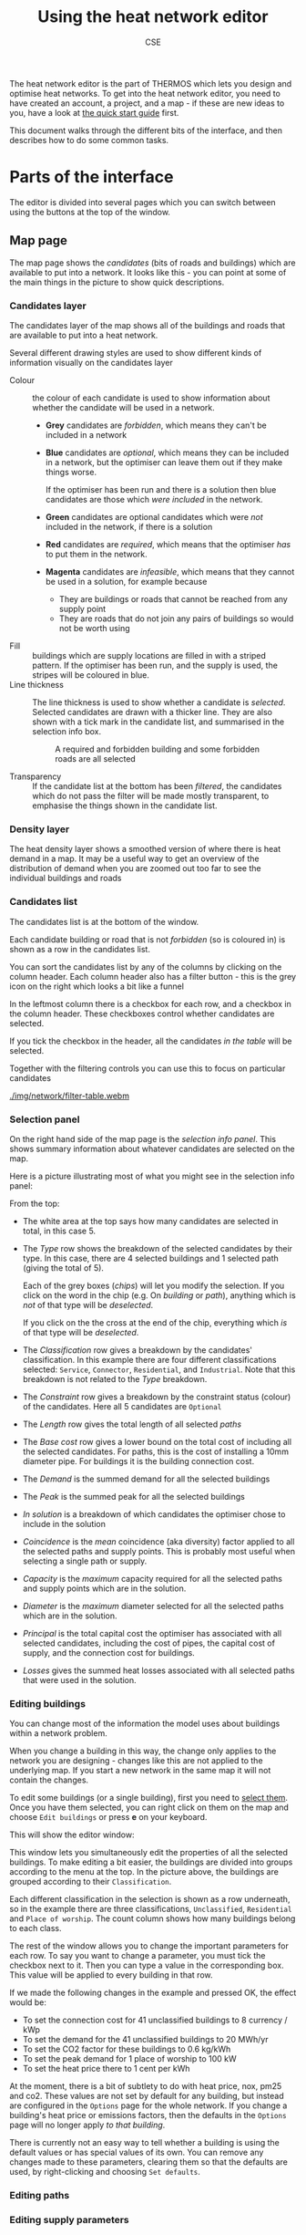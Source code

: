 #+TITLE: Using the heat network editor
#+AUTHOR: CSE

The heat network editor is the part of THERMOS which lets you design and optimise heat networks. To get into the heat network editor, you need to have created an account, a project, and a map - if these are new ideas to you, have a look at [[file:quick-start.org][the quick start guide]] first.

This document walks through the different bits of the interface, and then describes how to do some common tasks.

* Parts of the interface

The editor is divided into several pages which you can switch between using the buttons at the top of the window.

** Map page

The map page shows the /candidates/ (bits of roads and buildings) which are available to put into a network. It looks like this - you can point at some of the main things in the picture to show quick descriptions.

[[./img/network/tooltips.svg]]

*** Candidates layer

The candidates layer of the map shows all of the buildings and roads that are available to put into a heat network.

Several different drawing styles are used to show different kinds of information visually on the candidates layer


- Colour :: the colour of each candidate is used to show information about whether the candidate will be used in a network.
            #+ATTR_HTML: :style float:right;
            [[./img/network/map-colours.png]]

  - *Grey* candidates are /forbidden/, which means they can't be included in a network
  - *Blue* candidates are /optional/, which means they can be included in a network, but the optimiser can leave them out if they make things worse.

    If the optimiser has been run and there is a solution then blue candidates are those which /were included/ in the network.
  - *Green* candidates are optional candidates which were /not/ included in the network, if there is a solution
  - *Red* candidates are /required/, which means that the optimiser /has/ to put them in the network.
  - *Magenta* candidates are /infeasible/, which means that they cannot be used in a solution, for example because
    - They are buildings or roads that cannot be reached from any supply point
    - They are roads that do not join any pairs of buildings so would not be worth using
- Fill :: buildings which are supply locations are filled in with a striped pattern.
          If the optimiser has been run, and the supply is used, the stripes will be coloured in blue.
- Line thickness :: The line thickness is used to show whether a candidate is /selected/. 
                    Selected candidates are drawn with a thicker line.
                    They are also shown with a tick mark in the candidate list, and summarised in the selection info box.
                    #+CAPTION: A required and forbidden building and some forbidden roads are all selected
                    [[./img/network/map-selection.png]]

- Transparency :: If the candidate list at the bottom has been /filtered/, the candidates which do not pass the filter will be made mostly transparent, to emphasise the things shown in the candidate list.

*** Density layer

The heat density layer shows a smoothed version of where there is heat demand in a map.
It may be a useful way to get an overview of the distribution of demand when you are zoomed out too far to see the individual buildings and roads

*** Candidates list

The candidates list is at the bottom of the window.

Each candidate building or road that is not /forbidden/ (so is coloured in) is shown as a row in the candidates list.

You can sort the candidates list by any of the columns by clicking on the column header. Each column header also has a filter button - this is the grey icon on the right which looks a bit like a funnel 

In the leftmost column there is a checkbox for each row, and a checkbox in the column header. These checkboxes control whether candidates are selected. 

If you tick the checkbox in the header, all the candidates /in the table/ will be selected. 

Together with the filtering controls you can use this to focus on particular candidates

#+ATTR_HTML: :autoplay true :loop true :controls true
#+CAPTION: Filtering and selecting from the candidates list. When a column has been filtered, its filter button turns blue. Filtered candidates become transparent on the map. Checking the selection box selects the filtered candidates only.
[[./img/network/filter-table.webm]]

*** Selection panel

On the right hand side of the map page is the /selection info panel/.
This shows summary information about whatever candidates are selected on the map.

Here is a picture illustrating most of what you might see in the selection info panel:

#+ATTR_HTML: :style float:right;padding-left:1em;
[[./img/network/selection-info-panel.png]]

From the top:

- The white area at the top says how many candidates are selected in total, in this case 5.
- The /Type/ row shows the breakdown of the selected candidates by their type. In this case, there are 4 selected buildings and 1 selected path (giving the total of 5).

  Each of the grey boxes (/chips/) will let you modify the selection.
  If you click on the word in the chip (e.g. On /building/ or /path/), anything which is /not/ of that type will be /deselected/.

  If you click on the the cross at the end of the chip, everything which /is/ of that type will be /deselected/.
- The /Classification/ row gives a breakdown by the candidates' classification. In this example there are four different classifications selected: ~Service~, ~Connector~, ~Residential~, and ~Industrial~. Note that this breakdown is not related to the /Type/ breakdown.
- The /Constraint/ row gives a breakdown by the constraint status (colour) of the candidates. Here all 5 candidates are ~Optional~
- The /Length/ row gives the total length of all selected /paths/
- The /Base cost/ row gives a lower bound on the total cost of including all the selected candidates.
  For paths, this is the cost of installing a 10mm diameter pipe.
  For buildings it is the building connection cost.
- The /Demand/ is the summed demand for all the selected buildings
- The /Peak/ is the summed peak for all the selected buildings
- /In solution/ is a breakdown of which candidates the optimiser chose to include in the solution
- /Coincidence/ is the /mean/ coincidence (aka diversity) factor applied to all the selected paths and supply points. This is probably most useful when selecting a single path or supply.
- /Capacity/ is the /maximum/ capacity required for all the selected paths and supply points which are in the solution.
- /Diameter/ is the /maximum/ diameter selected for all the selected paths which are in the solution.
- /Principal/ is the total capital cost the optimiser has associated with all selected candidates, including the cost of pipes, the capital cost of supply, and the connection cost for buildings.
- /Losses/ gives the summed heat losses associated with all selected paths that were used in the solution.

*** Editing buildings

You can change most of the information the model uses about buildings within a network problem. 

When you change a building in this way, the change only applies to the network you are designing - changes like this are not applied to the underlying map. If you start a new network in the same map it will not contain the changes.

To edit some buildings (or a single building), first you need to [[#selecting][select them]]. Once you have them selected, you can right click on them on the map and choose ~Edit buildings~ or press *e* on your keyboard. 

This will show the editor window:

[[./img/network/edit-buildings.png]]

This window lets you simultaneously edit the properties of all the selected buildings. 
To make editing a bit easier, the buildings are divided into groups according to the menu at the top. In the picture above, the buildings are grouped according to their ~Classification~. 

Each different classification in the selection is shown as a row underneath, so in the example there are three classifications, ~Unclassified~, ~Residential~ and ~Place of worship~. The count column shows how many buildings belong to each class.

The rest of the window allows you to change the important parameters for each row.
To say you want to change a parameter, you must tick the checkbox next to it. 
Then you can type a value in the corresponding box. This value will be applied to every building in that row.

If we made the following changes in the example and pressed OK, the effect would be:

- To set the connection cost for 41 unclassified buildings to 8 currency / kWp
- To set the demand for the 41 unclassified buildings to 20 MWh/yr
- To set the CO2 factor for these buildings to 0.6 kg/kWh
- To set the peak demand for 1 place of worship to 100 kW
- To set the heat price there to 1 cent per kWh

[[./img/network/edit-buildings-edited.png]]

At the moment, there is a bit of subtlety to do with heat price, nox, pm25 and co2. 
These values are not set by default for any building, but instead are configured in the ~Options~ page for the whole network.
If you change a building's heat price or emissions factors, then the defaults in the ~Options~ page will no longer apply /to that building/.

There is currently not an easy way to tell whether a building is using the default values or has special values of its own.
You can remove any changes made to these parameters, clearing them so that the defaults are used, by right-clicking and choosing ~Set defaults~.

*** Editing paths
*** Editing supply parameters
*** Keyboard shortcuts

You can do some common operations with the keyboard using these shortcuts:

| Key | Effect                                               |
|-----+------------------------------------------------------|
| *c* | Change the constraint for the selection              |
| *s* | Change the supply parameters for the selection       |
| *z* | Move the map to show the selection or the network    |
| *a* | Select everything in the candidate list              |
| *A* | Invert the selection (so *a A* clears the selection) |
| *e* | Edit the parameters for the selection                |
| *i* | Show some debugging information                      |

** Options page

** Results page

*** Result summary

*** Demand information

*** Supply information

*** Network information

* How to...
** Select things
:PROPERTIES:
:CUSTOM_ID: selecting
:END:

A lot of the work in using the network editor is about selecting the right things so that you can edit them or change their constraint status. 
There are many ways to select things by putting together the basic tools the program gives you; here are some examples.

** Add a supply location

** Draw an existing network

** Expand an existing network

** Export a network as a GIS file

** Set emissions limits

